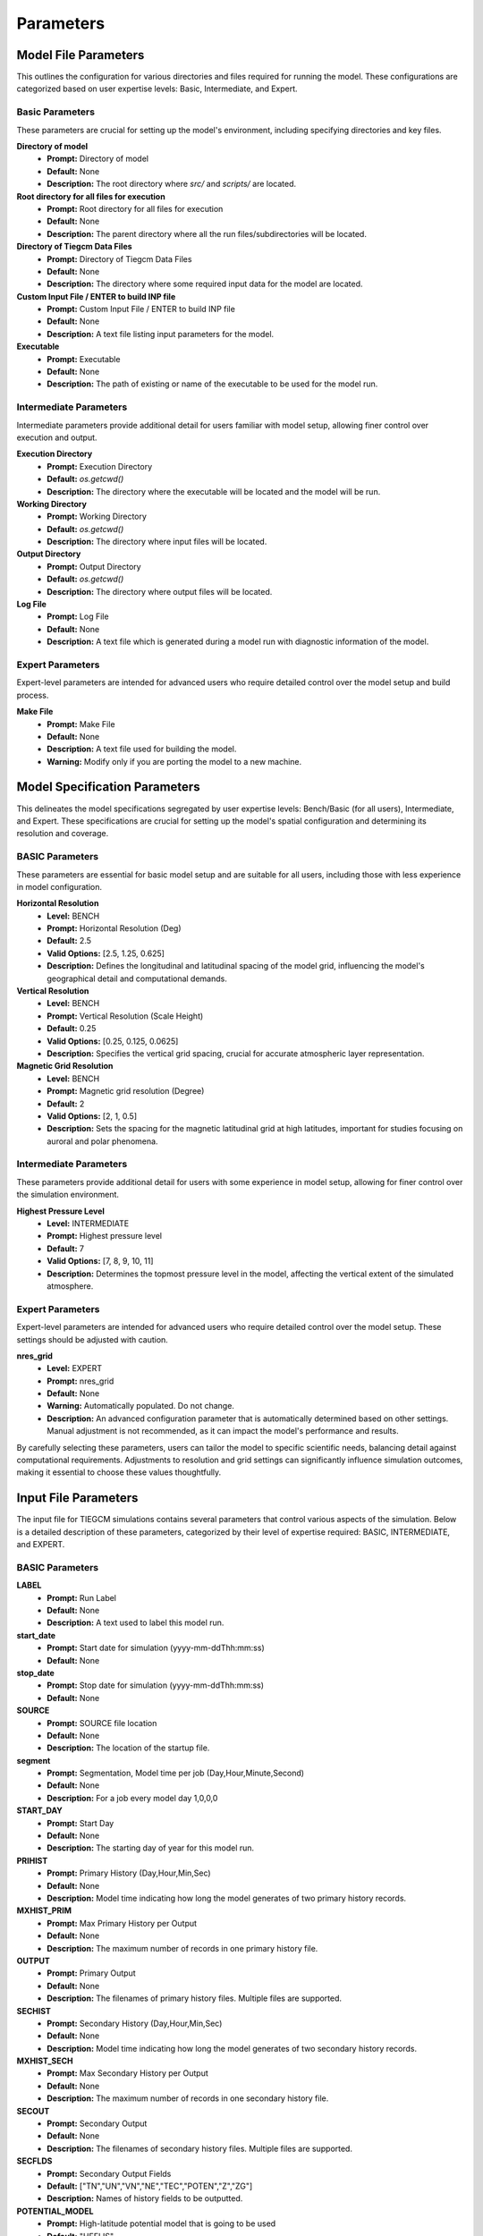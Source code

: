 
Parameters
=====

Model File Parameters
----------------

This outlines the configuration for various directories and files required for running the model. These configurations are categorized based on user expertise levels: Basic, Intermediate, and Expert.

Basic Parameters
""""""""""""""""""""

These parameters are crucial for setting up the model's environment, including specifying directories and key files.

**Directory of model**
    - **Prompt:** Directory of model
    - **Default:** None
    - **Description:** The root directory where `src/` and `scripts/` are located.

**Root directory for all files for execution**
    - **Prompt:** Root directory for all files for execution
    - **Default:** None
    - **Description:** The parent directory where all the run files/subdirectories will be located.

**Directory of Tiegcm Data Files**
    - **Prompt:** Directory of Tiegcm Data Files
    - **Default:** None
    - **Description:** The directory where some required input data for the model are located.

**Custom Input File / ENTER to build INP file**
    - **Prompt:** Custom Input File / ENTER to build INP file
    - **Default:** None
    - **Description:** A text file listing input parameters for the model.

**Executable**
    - **Prompt:** Executable
    - **Default:** None
    - **Description:** The path of existing or name of the executable to be used for the model run.

Intermediate Parameters
""""""""""""""""""""

Intermediate parameters provide additional detail for users familiar with model setup, allowing finer control over execution and output.

**Execution Directory**
    - **Prompt:** Execution Directory
    - **Default:** `os.getcwd()`
    - **Description:** The directory where the executable will be located and the model will be run.

**Working Directory**
    - **Prompt:** Working Directory
    - **Default:** `os.getcwd()`
    - **Description:** The directory where input files will be located.

**Output Directory**
    - **Prompt:** Output Directory
    - **Default:** `os.getcwd()`
    - **Description:** The directory where output files will be located.

**Log File**
    - **Prompt:** Log File
    - **Default:** None
    - **Description:** A text file which is generated during a model run with diagnostic information of the model.

Expert Parameters
""""""""""""""""""""

Expert-level parameters are intended for advanced users who require detailed control over the model setup and build process.

**Make File**
    - **Prompt:** Make File
    - **Default:** None
    - **Description:** A text file used for building the model.
    - **Warning:** Modify only if you are porting the model to a new machine.
  

Model Specification Parameters
----------------

This delineates the model specifications segregated by user expertise levels: Bench/Basic (for all users), Intermediate, and Expert. These specifications are crucial for setting up the model's spatial configuration and determining its resolution and coverage.

BASIC Parameters
""""""""""""""""""""

These parameters are essential for basic model setup and are suitable for all users, including those with less experience in model configuration.

**Horizontal Resolution**
    - **Level:** BENCH
    - **Prompt:** Horizontal Resolution (Deg)
    - **Default:** 2.5
    - **Valid Options:** [2.5, 1.25, 0.625]
    - **Description:** Defines the longitudinal and latitudinal spacing of the model grid, influencing the model's geographical detail and computational demands.

**Vertical Resolution**
    - **Level:** BENCH
    - **Prompt:** Vertical Resolution (Scale Height)
    - **Default:** 0.25
    - **Valid Options:** [0.25, 0.125, 0.0625]
    - **Description:** Specifies the vertical grid spacing, crucial for accurate atmospheric layer representation.

**Magnetic Grid Resolution**
    - **Level:** BENCH
    - **Prompt:** Magnetic grid resolution (Degree)
    - **Default:** 2
    - **Valid Options:** [2, 1, 0.5]
    - **Description:** Sets the spacing for the magnetic latitudinal grid at high latitudes, important for studies focusing on auroral and polar phenomena.

Intermediate Parameters
""""""""""""""""""""

These parameters provide additional detail for users with some experience in model setup, allowing for finer control over the simulation environment.

**Highest Pressure Level**
    - **Level:** INTERMEDIATE
    - **Prompt:** Highest pressure level
    - **Default:** 7
    - **Valid Options:** [7, 8, 9, 10, 11]
    - **Description:** Determines the topmost pressure level in the model, affecting the vertical extent of the simulated atmosphere.

Expert Parameters
""""""""""""""""""""

Expert-level parameters are intended for advanced users who require detailed control over the model setup. These settings should be adjusted with caution.

**nres_grid**
    - **Level:** EXPERT
    - **Prompt:** nres_grid
    - **Default:** None
    - **Warning:** Automatically populated. Do not change.
    - **Description:** An advanced configuration parameter that is automatically determined based on other settings. Manual adjustment is not recommended, as it can impact the model's performance and results.

By carefully selecting these parameters, users can tailor the model to specific scientific needs, balancing detail against computational requirements. Adjustments to resolution and grid settings can significantly influence simulation outcomes, making it essential to choose these values thoughtfully.


Input File Parameters
----------------

The input file for TIEGCM simulations contains several parameters that control various aspects of the simulation. Below is a detailed description of these parameters, categorized by their level of expertise required: BASIC, INTERMEDIATE, and EXPERT.

BASIC Parameters
""""""""""""""""""""

**LABEL**
    - **Prompt:** Run Label
    - **Default:** None
    - **Description:** A text used to label this model run.

**start_date**
    - **Prompt:** Start date for simulation (yyyy-mm-ddThh:mm:ss)
    - **Default:** None

**stop_date**
    - **Prompt:** Stop date for simulation (yyyy-mm-ddThh:mm:ss)
    - **Default:** None

**SOURCE**
    - **Prompt:** SOURCE file location
    - **Default:** None
    - **Description:** The location of the startup file.

**segment**
    - **Prompt:** Segmentation, Model time per job (Day,Hour,Minute,Second)
    - **Default:** None
    - **Description:** For a job every model day 1,0,0,0

**START_DAY**
    - **Prompt:** Start Day
    - **Default:** None
    - **Description:** The starting day of year for this model run.

**PRIHIST**
    - **Prompt:** Primary History (Day,Hour,Min,Sec)
    - **Default:** None
    - **Description:** Model time indicating how long the model generates of two primary history records.

**MXHIST_PRIM**
    - **Prompt:** Max Primary History per Output
    - **Default:** None
    - **Description:** The maximum number of records in one primary history file.

**OUTPUT**
    - **Prompt:** Primary Output
    - **Default:** None
    - **Description:** The filenames of primary history files. Multiple files are supported.

**SECHIST**
    - **Prompt:** Secondary History (Day,Hour,Min,Sec)
    - **Default:** None
    - **Description:** Model time indicating how long the model generates of two secondary history records.

**MXHIST_SECH**
    - **Prompt:** Max Secondary History per Output
    - **Default:** None
    - **Description:** The maximum number of records in one secondary history file.

**SECOUT**
    - **Prompt:** Secondary Output
    - **Default:** None
    - **Description:** The filenames of secondary history files. Multiple files are supported.

**SECFLDS**
    - **Prompt:** Secondary Output Fields
    - **Default:** ["TN","UN","VN","NE","TEC","POTEN","Z","ZG"]
    - **Description:** Names of history fields to be outputted.

**POTENTIAL_MODEL**
    - **Prompt:** High-latitude potential model that is going to be used
    - **Default:** "HEELIS"
    - **Valid Options:** ["HEELIS", "WEIMER"]
    - **Description:** High-latitude potential model that is going to be used: Heelis/Weimer.

**GPI_NCFILE**
    - **Prompt:** GPI file
    - **Default:** None
    - **Description:** The location of the GPI file containing 3-hourly KP and daily F107, F107A.
    - **Warning:** If GPI file is specified KP and POWER/CTPOTEN are skipped.

**IMF_NCFILE**
    - **Prompt:** IMF file
    - **Default:** None
    - **Description:** The location of the IMF file containing hourly BXIMF, BYIMF, BZIMF, SWDEN, SWVEL.
    - **Warning:** This can be set only if POTENTIAL_MODEL is WEIMER. If IMF file is specified BXIMF, BYIMF, BZIMF, SWDEN, and SWVEL are skipped.

**KP**
    - **Prompt:** Kp index
    - **Default:** None
    - **Description:** If KP is specified and POWER and/or CTPOTEN are skipped, then the given KP will be used with empirical formulas to calculate POWER and/or CTPOTEN, which are used in auroral parameterization and Heelis model.
    - **Warning:** If KP is specified and POWER and/or CTPOTEN are skipped.

**POWER**
    - **Prompt:** POWER
    - **Default:** None
    - **Description:** Used in auroral parameterization and Heelis model.

**CTPOTEN**
    - **Prompt:** CTPOTEN
    - **Default:** None
    - **Description:** Used in the auroralparameterization and Heelis model. Note that if POTENTIAL_MODEL is WEIMER, then the user is not allowed to provide CTPOTEN because it will be calculated from the Weimer electric potential.

**BXIMF**
    - **Prompt:** Inter-Magnetic Field Bx in nT
    - **Default:** None
    - **Warning:** Only used if POTENTIAL_MODEL is WEIMER

**BYIMF**
    - **Prompt:** Inter-Magnetic Field By in nT
    - **Default:** None
    - **Warning:** Only used if POTENTIAL_MODEL is WEIMER

**BZIMF**
    - **Prompt:** Inter-Magnetic Field Bz in nT
    - **Default:** None
    - **Warning:** Only used if POTENTIAL_MODEL is WEIMER

**SWDEN**
    - **Prompt:** Solar Wind Density in cm-3
    - **Default:** None
    - **Warning:** Only used if POTENTIAL_MODEL is WEIMER

**SWVEL**
    - **Prompt:** Solar Wind Velocity in km/s
    - **Default:** None
    - **Warning:** Only used if POTENTIAL_MODEL is WEIMER

**F107**
    - **Prompt:** F10.7
    - **Default:** None
    - **Description:** Daily 10.7 cm solar flux.

**F107A**
    - **Prompt:** 81-Day Average of F10.7
    - **Default:** None
    - **Description:** 81-day averaged 10.7 cm solar flux.

INTERMEDIATE Parameters
""""""""""""""""""""

**SOURCE_START**
    - **Prompt:** Selected Date in Source File
    - **Default:** None
    - **Description:** The selected model time (mtime) in the startup file.

**START_YEAR**
    - **Prompt:** Source Start Year
    - **Default:** None
    - **Description:** The year for this model run.

**STEP**
    - **Prompt:** STEP number
    - **Default:** None
    - **Description:** The time step of the model in seconds.

**SECSTART**
    - **Prompt:** Secondary Start Date (Day,Hour,Min,Sec)
    - **Default:** None
    - **Description:** The starting model time (Day of year, Hour, Minute, Second) to generate the first secondary history record.

**SECSTOP**
    - **Prompt:** Secondary Stop Date (Day,Hour,Min,Sec)
    - **Default:** None
    - **Description:** The stopping model time (Day of year, Hour, Minute, Second) to generate the last secondary history record.

**ELECTRON_HEATING**
    - **Prompt:** Thermal Electron Heating Scheme
    - **Default:** 6
    - **Valid Options:** [4, 6]
    - **Description:** 4 for the 4th order scheme (Swartz & Nisbet 1972) and 6 for the 6th order scheme (Smithtro & Solomon 2008).

**DOECLIPSE**
    - **Prompt:** Apply Eclipse Mask
    - **Default:** false
    - **Valid Options:** [true, false]
    - **Description:** Apply an Eclipse mask if an eclipse occurs during this event. Will do nothing if there are no eclipses during this event. Applies partial, annular, or total solar eclipse masks.

**ONEWAY**
    - **Prompt:** Enable One-way Coupling To Remix
    - **Default:** false
    - **Valid Options:** [true, false]
    - **Description:** Enable one-way coupling from remix to TIEGCM. Read remix h5 file. Must be named or linked as msphere.mix.h5.
    - **Warning:** HEELIS must be set for One-way Coupling

EXPERT Parameters
""""""""""""""""""""

**CALENDAR_ADVANCE**
    - **Prompt:** Whether the model date changes across one day
    - **Default:** 1
    - **Description:** 1 for model runs with advancing dates (date changes across a model day). 0 for model runs with constant dates (date doesn’t change across a model day). CALENDAR_ADVANCE=0 is usually used to prepare the startup file for a production run; CALENDAR_ADVANCE=1 is used in a production run.

**PRISTART**
    - **Prompt:** Primary start date (Day,Hour,Min,Sec)
    - **Default:** None
    - **Description:** The starting model time (Day of year, Hour, Minute, Second) of this model run. The starting time always generates a primary history record.

**PRISTOP**
    - **Prompt:** Primary stop date (Day,Hour,Min,Sec)
    - **Default:** None
    - **Description:** The stopping model time (Day of year, Hour, Minute, Second) of this model run. The stopping time always generates a primary history record.

**NSTEP_SUB**
    - **Prompt:** NSTEP_SUB number
    - **Default:** "10"
    - **Description:** The number of iterations in one model time step for the O+ solver, the actual O+ time step is STEP/NSTEP_SUB.

**GSWM_MI_DI_NCFILE**
    - **Prompt:** GSWM diurnal migrating data file
    - **Default:** None
    - **Description:** The location of Global Scale Wave Model files containing diurnal migrating tidal perturbations.

**GSWM_MI_SDI_NCFILE**
    - **Prompt:** GSWM semidiurnal migrating data file
    - **Default:** None
    - **Description:** The location of Global Scale Wave Model files containing semidiurnal migrating tidal perturbations.

**GSWM_NM_DI_NCFILE**
    - **Prompt:** GSWM diurnal nonmigrating data file
    - **Default:** None
    - **Description:** The location of Global Scale Wave Model files containing diurnal nonmigrating tidal perturbations.

**GSWM_NM_SDI_NCFILE**
    - **Prompt:** GSWM semidiurnal nonmigrating file
    - **Default:** None
    - **Description:** The location of Global Scale Wave Model files containing semidiurnal nonmigrating tidal perturbations.

**HE_COEFS_NCFILE**
    - **Prompt:** HE Coefs file
    - **Default:** None
    - **Description:** The location of HE Coefs file containing coefficients for high efficiency computations.

**other_input**
    - **Prompt:** Other input parameters
    - **Default:** [null]
    - **Warning:** Advanced usage only. Intended for users with a deep understanding of TIEGCM configurations and requirements.



PBS Job Parameters
----------------------------

This document details the configuration for PBS job parameters required for running the model on Derecho and Pleiades supercomputers. Parameters are organized by the system and user expertise levels: Basic, Intermediate, and Expert.

Derecho System Parameters
""""""""""""""""""""

Basic Parameters
''''''''''

**Project Code**
    - **Prompt:** Project Code
    - **Default:** P28100036
    - **Description:** Identifier for the project under which the job is submitted.

**Requested Wall Time**
    - **Prompt:** WARNING: You are responsible for ensuring that the wall time is sufficient to run a segment of your simulation! Requested wall time for each PBS job segment (HH:MM:SS)
    - **Default:** 12:00:00
    - **Warning:** Maximum walltime is 12:00:00.

Intermediate Parameters
''''''''''

**PBS Queue Name**
    - **Prompt:** PBS queue name
    - **Default:** main
    - **Valid Options:** [develop, main, preempt]
    - **Description:** The queue in which the job will be submitted.

**PBS Job Priority**
    - **Prompt:** PBS job priority
    - **Default:** regular
    - **Valid Options:** [premium, regular, economy, preempt]

Expert Parameters
''''''''''

**Select (Number of Nodes)**
    - **Prompt:** Number of nodes to request
    - **Default:** None
    - **Description:** Specifies the total number of nodes allocated for the job. Adjust based on the job's computational requirements.

**NCPUs (Cores per Node)**
    - **Prompt:** Number of cores per node
    - **Default:** None
    - **Description:** Determines the number of CPU cores per node. This should align with the parallelization and performance characteristics of your application.

**MPIProcs (MPI Ranks per Node)**
    - **Prompt:** Number of MPI ranks per node
    - **Default:** None
    - **Description:** Configures the distribution of MPI processes across the allocated nodes. This setting is pivotal for applications with MPI-based parallelization.

**NProcs (Total MPI Processes)**
    - **Prompt:** nprocs (nnodes * mpiprocs)
    - **Default:** None
    - **Description:** Automatically calculated as the product of nodes and MPI processes per node. It represents the total number of MPI processes deployed.

**Saved Module List**
    - **Prompt:** Saved Module List
    - **Description:** Optionally add a saved list or ENTER to add the individual modules.

**Modules to Load**
    - List of modules to be loaded for the job.

**Additional Settings**
    - **Prompt:** Additional settings or env variables
    - **Description:** Any extra PBS directives or environment variables to be set.

Pleiades System Parameters
""""""""""""""""""""

Basic Parameters
''''''''''

**PBS Queue Name**
    - **Prompt:** PBS queue name
    - **Default:** normal
    - **Valid Options:** [low, normal, long, debug, devel]
    - **Description:** The queue in which the job will be submitted on Pleiades.

**Requested Wall Time**
    - **Prompt:** WARNING: You are responsible for ensuring that the wall time is sufficient to run a segment of your simulation! Requested wall time for each PBS job segment (HH:MM:SS)
    - **Default:** 12:00:00
    - **Warning:** Maximum walltime on normal queue is 12:00:00.

Expert Parameters
''''''''''

**Model (System on PFE)**
    - **Prompt:** System on PFE to use
    - **Default:** "bro"
    - **Valid Options:** ["bro", "has", "ivy", "san"]
    - **Description:** Selects the specific hardware architecture within Pleiades to target for the job. Choice affects available resources and performance.

**Select (Number of Nodes)**
    - **Prompt:** Number of nodes to request
    - **Default:** None
    - **Description:** Defines the total number of compute nodes for the job. Essential for scaling and resource allocation.

**NCPUs (Cores per Node)**
    - **Prompt:** Number of cores per node
    - **Default:** None
    - **Description:** Sets the number of cores per node to utilize. Important for jobs requiring high parallelism.

**MPIProcs (MPI Ranks per Node)**
    - **Prompt:** Number of MPI ranks per node
    - **Default:** None
    - **Description:** Specifies the number of MPI ranks per node, defaulting to the number of CPU cores. Adjust according to your application's parallelization needs.

**NProcs (Total MPI Processes)**
    - **Prompt:** nprocs (nnodes * mpiprocs)
    - **Default:** None
    - **Description:** Automatically calculated as the product of nodes and MPI processes per node. It represents the total number of MPI processes deployed.

**Modules to Load**
    - List of modules specific to Pleiades to be loaded for the job.

**Additional Settings**
    - **Prompt:** Additional settings or env variables
    - **Default:** ["setenv MPI_TYPE_DEPTH 32"]
    - **Description:** Any extra directives or environment variables specific to Pleiades.
